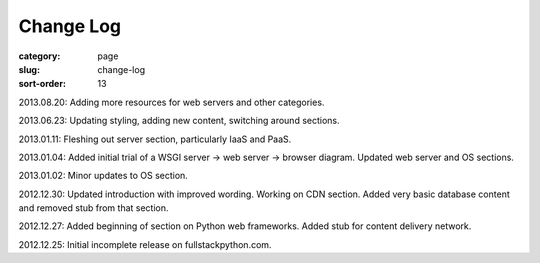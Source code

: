 Change Log
==========

:category: page
:slug: change-log
:sort-order: 13

2013.08.20: Adding more resources for web servers and other categories.

2013.06.23: Updating styling, adding new content, switching around sections.

2013.01.11: Fleshing out server section, particularly IaaS and PaaS.

2013.01.04: Added initial trial of a WSGI server -> web server -> browser diagram. Updated web server and OS sections.

2013.01.02: Minor updates to OS section.

2012.12.30: Updated introduction with improved wording. Working on CDN section. Added very basic database content and removed stub from that section. 

2012.12.27: Added beginning of section on Python web frameworks. Added stub for content delivery network.

2012.12.25: Initial incomplete release on fullstackpython.com.
